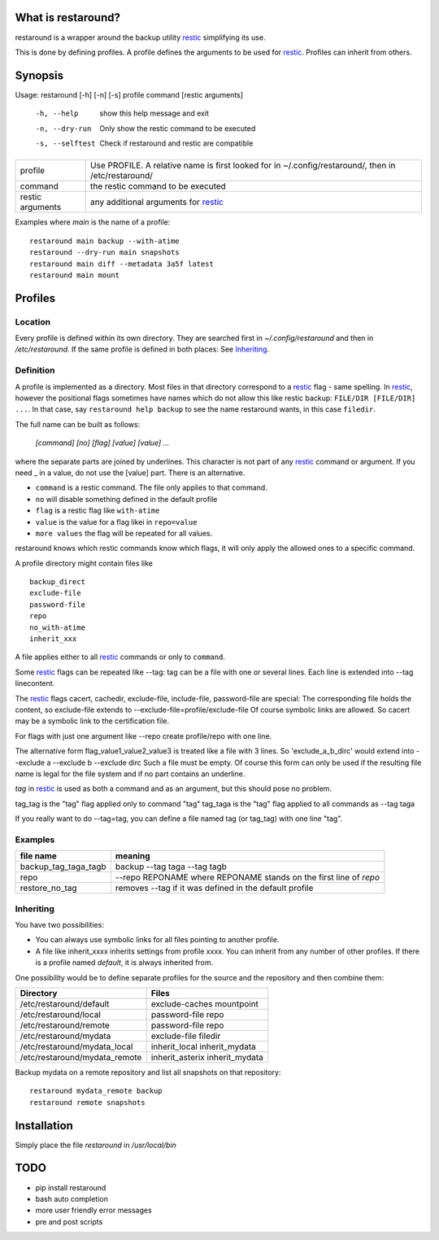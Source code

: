 What is restaround?
===================

restaround is a wrapper around the backup utility restic_ simplifying its use.

This is done by defining profiles. A profile defines the arguments to be used for restic_.
Profiles can inherit from others.


Synopsis
========

Usage: restaround [-h] [-n] [-s] profile command [restic arguments]

  -h, --help      show this help message and exit

  -n, --dry-run   Only show the restic command to be executed

  -s, --selftest  Check if restaround and restic are compatible


========================== =====================================================================================================
profile                    Use PROFILE. A relative name is first looked for in ~/.config/restaround/, then in /etc/restaround/
-------------------------- -----------------------------------------------------------------------------------------------------
command                    the restic command to be executed
-------------------------- -----------------------------------------------------------------------------------------------------
restic arguments           any additional arguments for restic_
========================== =====================================================================================================



Examples where `main` is the name of a profile:

::

  restaround main backup --with-atime
  restaround --dry-run main snapshots
  restaround main diff --metadata 3a5f latest
  restaround main mount


Profiles
========

Location
--------

Every profile is defined within its own directory. They are searched first
in `~/.config/restaround` and then in `/etc/restaround`. If the same profile
is defined in both places: See Inheriting_.


Definition
----------
A profile is implemented as a directory. Most files in that directory correspond to 
a restic_ flag - same spelling. In restic_, however the positional flags sometimes have
names which do not allow this like restic backup: ``FILE/DIR [FILE/DIR] ...``.
In that case, say ``restaround help backup`` to see the name restaround wants, in this case ``filedir``.

The full name can be built as follows:

  `[command] [no] [flag] [value] [value] ...`

where the separate parts are joined by underlines. This character is not part
of any restic_ command or argument. If you need _ in a value, do not use
the [value] part. There is an alternative.

- ``command`` is a restic command. The file only applies to that command.
- ``no`` will disable something defined in the default profile
- ``flag`` is a restic flag like ``with-atime``
- ``value`` is the value for a flag likei in ``repo=value``
- ``more values`` the flag will be repeated for all values.

restaround knows which restic commands know which flags, it will only
apply the allowed ones to a specific command.

A profile directory might contain files like

::

  backup_direct
  exclude-file
  password-file
  repo
  no_with-atime
  inherit_xxx

A file applies either to all restic_ commands or only to ``command``. 

Some restic_ flags can be repeated like --tag:
tag can be a file with one or several lines. Each line is extended into --tag linecontent.

The restic_ flags cacert, cachedir, exclude-file, include-file, password-file are special:
The corresponding file holds the content, so exclude-file extends to --exclude-file=profile/exclude-file
Of course symbolic links are allowed. So cacert may be a symbolic link to the certification file.

For flags with just one argument like --repo create profile/repo with one line.

The alternative form flag_value1_value2_value3 is treated like a file with 3 lines.
So 'exclude_a_b_dirc' would extend into --exclude a --exclude b --exclude dirc
Such a file must be empty. Of course this form can only be used if the resulting file name
is legal for the file system and if no part contains an underline.

`tag` in restic_ is used as both a command and as an argument, but this should pose no problem.

tag_tag is the "tag" flag applied only to command "tag"
tag_taga  is the "tag" flag applied to all commands as --tag taga

If you really want to do --tag=tag, you can define a file named tag (or tag_tag) with
one line "tag".

Examples
--------

=========================  ==============================================================
file name                  meaning
=========================  ==============================================================
backup_tag_taga_tagb       backup --tag taga --tag tagb
repo                       --repo REPONAME where REPONAME stands on the first line of `repo`
restore_no_tag             removes --tag if it was defined in the default profile
=========================  ==============================================================
  


Inheriting
----------
You have two possibilities:

- You can always use symbolic links for all files pointing to another profile.
- A file like inherit_xxxx inherits settings from profile xxxx. You can inherit from any number of other profiles.
  If there is a profile named `default`, it is always inherited from.

One possibility would be to define separate profiles for the source and the repository and then combine them:

=============================== =========================================================
Directory                       Files
=============================== =========================================================
/etc/restaround/default         exclude-caches mountpoint
/etc/restaround/local           password-file repo
/etc/restaround/remote          password-file repo
/etc/restaround/mydata          exclude-file filedir
/etc/restaround/mydata_local    inherit_local inherit_mydata
/etc/restaround/mydata_remote   inherit_asterix inherit_mydata
=============================== =========================================================


Backup mydata on a remote repository and list all snapshots on that repository:

::

  restaround mydata_remote backup
  restaround remote snapshots


Installation
============
Simply place the file `restaround` in `/usr/local/bin`
 
TODO
====
- pip install restaround
- bash auto completion
- more user friendly error messages
- pre and post scripts
 
.. _restic: https://restic.net

